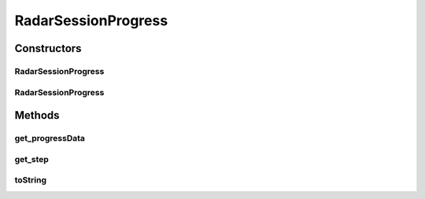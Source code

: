 .. java:import:: android.util Pair

.. java:import:: java.util List

RadarSessionProgress
====================

.. java:package:: com.cedexis.androidradar
   :noindex:

.. java:type:: public class RadarSessionProgress

   Created by jacob on 10/06/15.

Constructors
------------
RadarSessionProgress
^^^^^^^^^^^^^^^^^^^^

.. java:constructor:: public RadarSessionProgress(String step, List<Pair<String, String>> progressData)
   :outertype: RadarSessionProgress

RadarSessionProgress
^^^^^^^^^^^^^^^^^^^^

.. java:constructor:: public RadarSessionProgress(String step)
   :outertype: RadarSessionProgress

Methods
-------
get_progressData
^^^^^^^^^^^^^^^^

.. java:method:: public List<Pair<String, String>> get_progressData()
   :outertype: RadarSessionProgress

get_step
^^^^^^^^

.. java:method:: public String get_step()
   :outertype: RadarSessionProgress

toString
^^^^^^^^

.. java:method:: @Override public String toString()
   :outertype: RadarSessionProgress

